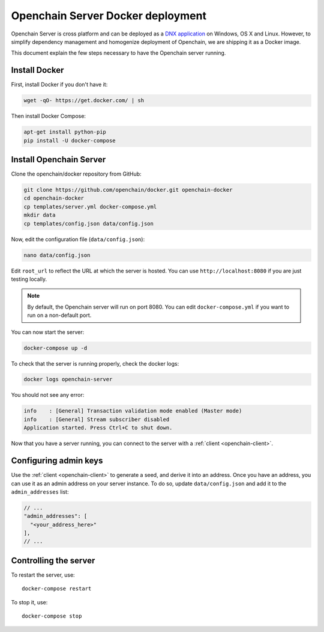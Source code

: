 Openchain Server Docker deployment
==================================

Openchain Server is cross platform and can be deployed as a `DNX application <https://dotnet.readthedocs.org/en/latest/dnx/overview.html>`_ on Windows, OS X and Linux. However, to simplify dependency management and homogenize deployment of Openchain, we are shipping it as a Docker image.

This document explain the few steps necessary to have the Openchain server running.

Install Docker
--------------

First, install Docker if you don't have it:

.. code-block:: bash

    wget -qO- https://get.docker.com/ | sh

Then install Docker Compose:

.. code-block:: bash

    apt-get install python-pip
    pip install -U docker-compose
    
Install Openchain Server
------------------------

Clone the openchain/docker repository from GitHub:

.. code-block:: bash

    git clone https://github.com/openchain/docker.git openchain-docker
    cd openchain-docker
    cp templates/server.yml docker-compose.yml
    mkdir data
    cp templates/config.json data/config.json

Now, edit the configuration file (``data/config.json``):

.. code-block:: bash

    nano data/config.json

Edit ``root_url`` to reflect the URL at which the server is hosted. You can use ``http://localhost:8080`` if you are just testing locally.

.. code-block:: json
   :emphasize-lines: 11, 12
   
    {
      "enable_transaction_stream": true,

      "storage": {
        "type": "SQLite",
        "path": "ledger.db"
      },

      // Define transaction validation parameters
      "master_mode": {
        // Required: The root URL where this instance is hosted
        "root_url": "http://localhost:8080",
        "validator": {
          "type": "PermissionBased",
          "allow_third_party_assets": true,
          // Base-58 addresses that must have admin rights
          "admin_addresses": [
          ],
          // Special issuer, in the following format:
          //
          // {
          //   "path": "",
          //   "addresses": [
          //     ""
          //   ]
          // }
          "issuers": [
          ],
          "version_byte": 111
        }
      },

      // Uncomment this and comment the "master_mode" section to enable observer mode
      // "observer_mode": {
      //   "master_url": ""
      // },

      "anchoring": {
        "type": "blockchain",
        // The key used to publish anchors in the Blockchain
        "key": "",
        "bitcoin_api_url": "https://testnet.api.coinprism.com/v1/"
      }
    }
    
.. note:: By default, the Openchain server will run on port 8080. You can edit ``docker-compose.yml`` if you want to run on a non-default port.

You can now start the server:

.. code-block:: bash
    
    docker-compose up -d

To check that the server is running properly, check the docker logs:

.. code-block:: bash

    docker logs openchain-server

You should not see any error:

.. code-block:: bash

    info    : [General] Transaction validation mode enabled (Master mode)
    info    : [General] Stream subscriber disabled
    Application started. Press Ctrl+C to shut down.
    
Now that you have a server running, you can connect to the server with a :ref:`client <openchain-client>`.

Configuring admin keys
----------------------

Use the :ref:`client <openchain-client>` to generate a seed, and derive it into an address. Once you have an address, you can use it as an admin address on your server instance. To do so, update ``data/config.json`` and add it to the ``admin_addresses`` list:

.. code-block:: json
    
    // ...
    "admin_addresses": [
      "<your_address_here>"
    ],
    // ...

Controlling the server
----------------------

To restart the server, use::

    docker-compose restart
    
To stop it, use::

    docker-compose stop